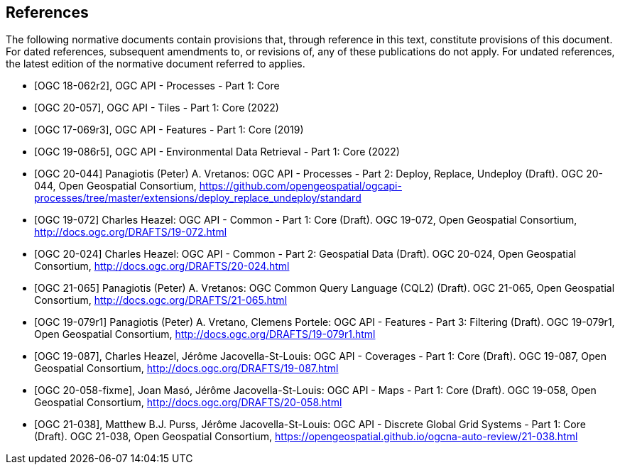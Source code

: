[bibliography]
== References

The following normative documents contain provisions that, through reference in this text, constitute provisions of this document.
For dated references, subsequent amendments to, or revisions of, any of these publications do not apply.
For undated references, the latest edition of the normative document referred to applies.

////
References are to follow the Springer LNCS style, with the exception that optional information may be appended to references: DOIs are added after the date and web resource references may include an access date at the end of the reference in parentheses. See examples from Springer and OGC below.
////

* [[[OGC18-062r2,OGC 18-062r2]]], OGC API - Processes - Part 1: Core

* [[[OGC20-057,OGC 20-057]]], OGC API - Tiles - Part 1: Core (2022)

* [[[OGC17-069r3,OGC 17-069r3]]], OGC API - Features - Part 1: Core (2019)

* [[[OGC19-086r5,OGC 19-086r5]]], OGC API - Environmental Data Retrieval - Part 1: Core (2022)

* [[[OGC20-044,OGC 20-044]]] Panagiotis (Peter) A. Vretanos: OGC API - Processes - Part 2: Deploy, Replace, Undeploy (Draft). OGC 20-044, Open Geospatial Consortium, https://github.com/opengeospatial/ogcapi-processes/tree/master/extensions/deploy_replace_undeploy/standard[https://github.com/opengeospatial/ogcapi-processes/tree/master/extensions/deploy_replace_undeploy/standard]

* [[[OGC19-072,OGC 19-072]]] Charles Heazel: OGC API - Common - Part 1: Core (Draft). OGC 19-072, Open Geospatial Consortium, http://docs.ogc.org/DRAFTS/19-072.html[http://docs.ogc.org/DRAFTS/19-072.html]

* [[[OGC20-024,OGC 20-024]]] Charles Heazel: OGC API - Common - Part 2: Geospatial Data (Draft). OGC 20-024, Open Geospatial Consortium, http://docs.ogc.org/DRAFTS/20-024.html[http://docs.ogc.org/DRAFTS/20-024.html]

* [[[OGC20-065,OGC 21-065]]] Panagiotis (Peter) A. Vretanos: OGC Common Query Language (CQL2) (Draft). OGC 21-065, Open Geospatial Consortium, http://docs.ogc.org/DRAFTS/21-065.html[http://docs.ogc.org/DRAFTS/21-065.html]

* [[[OGC19-079r1,OGC 19-079r1]]] Panagiotis (Peter) A. Vretano, Clemens Portele: OGC API - Features - Part 3: Filtering (Draft). OGC 19-079r1, Open Geospatial Consortium, http://docs.ogc.org/DRAFTS/19-079r1.html[http://docs.ogc.org/DRAFTS/19-079r1.html]

* [[[OGC19-087,OGC 19-087]]], Charles Heazel, Jérôme Jacovella-St-Louis: OGC API - Coverages - Part 1: Core (Draft). OGC 19-087, Open Geospatial Consortium, http://docs.ogc.org/DRAFTS/19-087.html[http://docs.ogc.org/DRAFTS/19-087.html]

// * [[[OGC20-058,OGC 20-058]]], Joan Masó, Jérôme Jacovella-St-Louis: OGC API - Maps - Part 1: Core (Draft). OGC 19-058, Open Geospatial Consortium, http://docs.ogc.org/DRAFTS/20-058.html[http://docs.ogc.org/DRAFTS/20-058.html]
* [[[OGC20-058-fixme,OGC 20-058-fixme]]], Joan Masó, Jérôme Jacovella-St-Louis: OGC API - Maps - Part 1: Core (Draft). OGC 19-058, Open Geospatial Consortium, http://docs.ogc.org/DRAFTS/20-058.html[http://docs.ogc.org/DRAFTS/20-058.html]

* [[[OGC21-038,OGC 21-038]]], Matthew B.J. Purss, Jérôme Jacovella-St-Louis: OGC API - Discrete Global Grid Systems - Part 1: Core (Draft). OGC 21-038, Open Geospatial Consortium, https://opengeospatial.github.io/ogcna-auto-review/21-038.html[https://opengeospatial.github.io/ogcna-auto-review/21-038.html]
